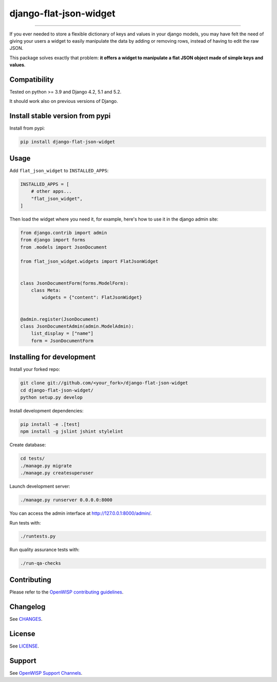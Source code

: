 django-flat-json-widget
=======================

.. image:: https://github.com/openwisp/django-flat-json-widget/workflows/Django%20Flat%20JSON%20Widget%20CI%20Build/badge.svg?branch=master
    :target: https://github.com/openwisp/openwisp-controller/actions?query=workflow%3A%22Django%20Flat%20JSON%20Widget%20CI%20Build%22
    :alt: CI build status

.. image:: https://coveralls.io/repos/openwisp/django-flat-json-widget/badge.svg
    :target: https://coveralls.io/r/openwisp/django-flat-json-widget
    :alt: Test Coverage

.. image:: https://img.shields.io/librariesio/release/github/openwisp/django-flat-json-widget
    :target: https://libraries.io/github/openwisp/django-flat-json-widget#repository_dependencies
    :alt: Dependency monitoring

.. image:: https://img.shields.io/gitter/room/nwjs/nw.js.svg
    :target: https://gitter.im/openwisp/general
    :alt: Chat

.. image:: https://badge.fury.io/py/django-flat-json-widget.svg
    :target: http://badge.fury.io/py/django-flat-json-widget
    :alt: Pypi Version

.. image:: https://pepy.tech/badge/django-flat-json-widget
    :target: https://pepy.tech/project/django-flat-json-widget
    :alt: Downloads

.. image:: https://img.shields.io/badge/code%20style-black-000000.svg
    :target: https://pypi.org/project/black/
    :alt: code style: black

.. image:: https://raw.githubusercontent.com/openwisp/django-flat-json-widget/master/docs/django-flat-json-widget-demo.gif
    :target: https://github.com/openwisp/django-flat-json-widget/tree/master/docs/django-flat-json-widget-demo.gif
    :alt: Django Flat JSON (key/value) Widget

----

If you ever needed to store a flexible dictionary of keys and values in
your django models, you may have felt the need of giving your users a
widget to easily manipulate the data by adding or removing rows, instead
of having to edit the raw JSON.

This package solves exactly that problem: **it offers a widget to
manipulate a flat JSON object made of simple keys and values**.

Compatibility
-------------

Tested on python >= 3.9 and Django 4.2, 5.1 and 5.2.

It should work also on previous versions of Django.

Install stable version from pypi
--------------------------------

Install from pypi:

.. code-block:: shell

    pip install django-flat-json-widget

Usage
-----

Add ``flat_json_widget`` to ``INSTALLED_APPS``:

.. code-block:: python

    INSTALLED_APPS = [
        # other apps...
        "flat_json_widget",
    ]

Then load the widget where you need it, for example, here's how to use it
in the django admin site:

.. code-block:: python

    from django.contrib import admin
    from django import forms
    from .models import JsonDocument

    from flat_json_widget.widgets import FlatJsonWidget


    class JsonDocumentForm(forms.ModelForm):
        class Meta:
            widgets = {"content": FlatJsonWidget}


    @admin.register(JsonDocument)
    class JsonDocumentAdmin(admin.ModelAdmin):
        list_display = ["name"]
        form = JsonDocumentForm

Installing for development
--------------------------

Install your forked repo:

.. code-block:: shell

    git clone git://github.com/<your_fork>/django-flat-json-widget
    cd django-flat-json-widget/
    python setup.py develop

Install development dependencies:

.. code-block:: shell

    pip install -e .[test]
    npm install -g jslint jshint stylelint

Create database:

.. code-block:: shell

    cd tests/
    ./manage.py migrate
    ./manage.py createsuperuser

Launch development server:

.. code-block:: shell

    ./manage.py runserver 0.0.0.0:8000

You can access the admin interface at http://127.0.0.1:8000/admin/.

Run tests with:

.. code-block:: shell

    ./runtests.py

Run quality assurance tests with:

.. code-block:: shell

    ./run-qa-checks

Contributing
------------

Please refer to the `OpenWISP contributing guidelines
<http://openwisp.io/docs/developer/contributing.html>`_.

Changelog
---------

See `CHANGES
<https://github.com/openwisp/django-flat-json-widget/blob/master/CHANGES.rst>`_.

License
-------

See `LICENSE
<https://github.com/openwisp/django-flat-json-widget/blob/master/LICENSE>`_.

Support
-------

See `OpenWISP Support Channels <http://openwisp.org/support.html>`_.
